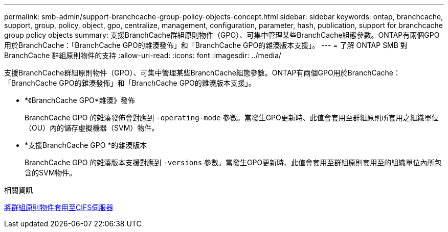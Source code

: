 ---
permalink: smb-admin/support-branchcache-group-policy-objects-concept.html 
sidebar: sidebar 
keywords: ontap, branchcache, support, group, policy, object, gpo, centralize, management, configuration, parameter, hash, publication, support for branchcache group policy objects 
summary: 支援BranchCache群組原則物件（GPO）、可集中管理某些BranchCache組態參數。ONTAP有兩個GPO用於BranchCache：「BranchCache GPO的雜湊發佈」和「BranchCache GPO的雜湊版本支援」。 
---
= 了解 ONTAP SMB 對 BranchCache 群組原則物件的支持
:allow-uri-read: 
:icons: font
:imagesdir: ../media/


[role="lead"]
支援BranchCache群組原則物件（GPO）、可集中管理某些BranchCache組態參數。ONTAP有兩個GPO用於BranchCache：「BranchCache GPO的雜湊發佈」和「BranchCache GPO的雜湊版本支援」。

* *《BranchCache GPO*雜湊》發佈
+
BranchCache GPO 的雜湊發佈會對應到 `-operating-mode` 參數。當發生GPO更新時、此值會套用至群組原則所套用之組織單位（OU）內的儲存虛擬機器（SVM）物件。

* *支援BranchCache GPO *的雜湊版本
+
BranchCache GPO 的雜湊版本支援對應到 `-versions` 參數。當發生GPO更新時、此值會套用至群組原則套用至的組織單位內所包含的SVM物件。



.相關資訊
xref:applying-group-policy-objects-concept.adoc[將群組原則物件套用至CIFS伺服器]
